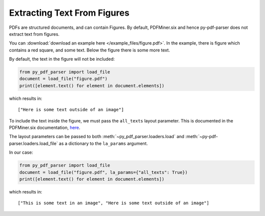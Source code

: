 .. _extracting-text-from-figures:

Extracting Text From Figures
----------------------------
PDFs are structured documents, and can contain Figures. By default, PDFMiner.six and
hence py-pdf-parser does not extract text from figures.

You can :download:`download an example here </example_files/figure.pdf>`. In the
example, there is figure which contains a red square, and some text. Below the figure
there is some more text.

By default, the text in the figure will not be included:

.. code-block:: python

   from py_pdf_parser import load_file
   document = load_file("figure.pdf")
   print([element.text() for element in document.elements])

which results in:

::

   ["Here is some text outside of an image"]

To include the text inside the figure, we must pass the ``all_texts`` layout parameter.
This is documented in the PDFMiner.six documentation, `here
<https://pdfminersix.readthedocs.io/en/latest/reference/composable.html#laparams>`_.

The layout parameters can be passed to both :meth:`~py_pdf_parser.loaders.load` and
:meth:`~py-pdf-parser.loaders.load_file` as a dictionary to the ``la_params`` argument.

In our case:

.. code-block:: python

   from py_pdf_parser import load_file
   document = load_file("figure.pdf", la_params={"all_texts": True})
   print([element.text() for element in document.elements])

which results in:

::

   ["This is some text in an image", "Here is some text outside of an image"]
